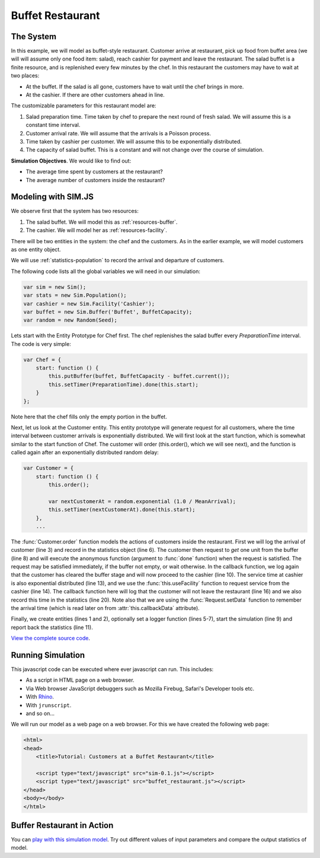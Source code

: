 .. _example-buffet-restaurant:

====================
Buffet Restaurant
====================

The System
=============

In this example, we will model as buffet-style restaurant. Customer arrive at restaurant, pick up food from buffet area (we will will assume only one food item: salad), reach cashier for payment and leave the restaurant. The salad buffet is a finite resource, and is replenished every few minutes by the chef. In this restaurant the customers may have to wait at two places:

* At the buffet. If the salad is all gone, customers have to wait until the chef brings in more.
* At the cashier. If there are other customers ahead in line.

The customizable parameters for this restaurant model are:

1. Salad preparation time. Time taken by chef to prepare the next round of fresh salad. We will assume this is a constant time interval.
2. Customer arrival rate. We will assume that the arrivals is a Poisson process.
3. Time taken by cashier per customer. We will assume this to be exponentially distributed.
4. The capacity of salad buffet. This is a constant and will not change over the course of simulation.

**Simulation Objectives**. We would like to find out:

* The average time spent by customers at the restaurant?
* The average number of customers inside the restaurant?

Modeling with SIM.JS
======================

We observe first that the system has two resources:

1. The salad buffet. We will model this as :ref:`resources-buffer`.
2. The cashier. We will model her as :ref:`resources-facility`.

There will be two entities in the system: the chef and the customers. As in the earlier example, we will model customers as one entity object.

We will use :ref:`statistics-population` to record the arrival and departure of customers.

The following code lists all the global variables we will need in our simulation:

.. code-block:: js

    var sim = new Sim(); 
    var stats = new Sim.Population();
    var cashier = new Sim.Facility('Cashier');
    var buffet = new Sim.Buffer('Buffet', BuffetCapacity);
    var random = new Random(Seed);

Lets start with the Entity Prototype for Chef first. The chef replenishes the salad buffer every *PreparationTime* interval. The code is very simple:

.. code-block:: js

    var Chef = {
        start: function () {
            this.putBuffer(buffet, BuffetCapacity - buffet.current());
            this.setTimer(PreparationTime).done(this.start);
        }
    };
   
Note here that the chef fills only the empty portion in the buffet.

Next, let us look at the Customer entity. This entity prototype will generate request for all customers, where the time interval between customer arrivals is exponentially distributed. We will first look at the start function, which is somewhat similar to the start function of Chef. The customer will order (this.order(), which we will see next), and the function is called again after an exponentially distributed random delay: 

.. code-block:: js

    var Customer = {
        start: function () {
            this.order();

            var nextCustomerAt = random.exponential (1.0 / MeanArrival); 
            this.setTimer(nextCustomerAt).done(this.start);
        },
        ...

The :func:`Customer.order` function models the actions of customers inside the restaurant. First we will log the arrival of customer (line 3) and record in the statistics object (line 6). The customer then request to *get* one unit from the buffer (line 8) and will execute the anonymous function (argument to :func:`done` function) when the request is satisfied. The request may be satisfied immediately, if the buffer not empty, or wait otherwise. In the callback function, we log again that the customer has cleared the buffer stage and will now proceed to the cashier (line 10). The service time at cashier is also exponential distributed (line 13), and we use the :func:`this.useFacility` function to request service from the cashier (line 14). The callback function here will log that the customer will not leave the restaurant (line 16) and we also record this time in the statistics (line 20). Note also that we are using the :func:`Request.setData` function to remember the arrival time (which is read later on from :attr:`this.callbackData` attribute).

.. code-block:: js
   :linenos:

    order: function () {
        // Logging
        sim.log("Customer ENTER at " + this.time());

        // statistics
        stats.enter(this.time());

        this.getBuffer(buffet, 1).done(function () {
            // Logging
            sim.log("Customer at CASHIER " + this.time() 
                + " (entered at " + this.callbackData + ")");
            
            var serviceTime = random.exponential(1.0 / CashierTime);
            this.useFacility(cashier, serviceTime).done(function () {
                // Logging
                sim.log("Customer LEAVE at " + this.time() 
                    + " (entered at " + this.callbackData + ")");
                
                // Statistics
                stats.leave(this.callbackData, this.time());
            }).setData(this.callbackData);
        }).setData(this.time());
    }

Finally, we create entities (lines 1 and 2), optionally set a logger function (lines 5-7), start the simulation (line 9) and report back the statistics (line 11).

.. code-block:: js
    :linenos:

    sim.addEntity(Customer);
    sim.addEntity(Chef);


    sim.setLogger(function (msg) {
        document.write(msg);
    });

    sim.simulate(Simtime);

    return [stats.durationSeries.average(),
            stats.durationSeries.deviation(),
            stats.sizeSeries.average(),
            stats.sizeSeries.deviation()];

`View the complete source code <buffet_restaurant.js>`_.

Running Simulation
======================
This javascript code can be executed where ever javascript can run. This includes:

* As a script in HTML page on a web browser.
* Via Web browser JavaScript debuggers such as Mozilla Firebug, Safari's Developer tools etc.
* With `Rhino <www.mozilla.org/rhino>`_.
* With ``jrunscript``.
* and so on...

We will run our model as a web page on a web browser. For this we have created the following web page:

.. code-block:: js

    <html>
    <head>
        <title>Tutorial: Customers at a Buffet Restaurant</title>
  
        <script type="text/javascript" src="sim-0.1.js"></script>
        <script type="text/javascript" src="buffet_restaurant.js"></script>
    </head>
    <body></body>
    </html>

Buffer Restaurant in Action
=============================

You can `play with this simulation model <buffet_restaurant.html>`_. Try out different values of input parameters and compare the output statistics of model.